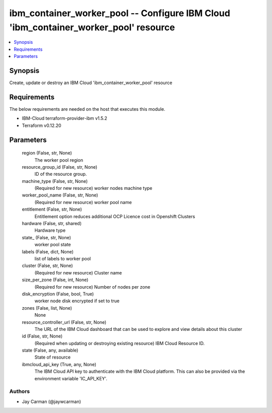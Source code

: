 
ibm_container_worker_pool -- Configure IBM Cloud 'ibm_container_worker_pool' resource
=====================================================================================

.. contents::
   :local:
   :depth: 1


Synopsis
--------

Create, update or destroy an IBM Cloud 'ibm_container_worker_pool' resource



Requirements
------------
The below requirements are needed on the host that executes this module.

- IBM-Cloud terraform-provider-ibm v1.5.2
- Terraform v0.12.20



Parameters
----------

  region (False, str, None)
    The worker pool region


  resource_group_id (False, str, None)
    ID of the resource group.


  machine_type (False, str, None)
    (Required for new resource) worker nodes machine type


  worker_pool_name (False, str, None)
    (Required for new resource) worker pool name


  entitlement (False, str, None)
    Entitlement option reduces additional OCP Licence cost in Openshift Clusters


  hardware (False, str, shared)
    Hardware type


  state_ (False, str, None)
    worker pool state


  labels (False, dict, None)
    list of labels to worker pool


  cluster (False, str, None)
    (Required for new resource) Cluster name


  size_per_zone (False, int, None)
    (Required for new resource) Number of nodes per zone


  disk_encryption (False, bool, True)
    worker node disk encrypted if set to true


  zones (False, list, None)
    None


  resource_controller_url (False, str, None)
    The URL of the IBM Cloud dashboard that can be used to explore and view details about this cluster


  id (False, str, None)
    (Required when updating or destroying existing resource) IBM Cloud Resource ID.


  state (False, any, available)
    State of resource


  ibmcloud_api_key (True, any, None)
    The IBM Cloud API key to authenticate with the IBM Cloud platform. This can also be provided via the environment variable 'IC_API_KEY'.













Authors
~~~~~~~

- Jay Carman (@jaywcarman)

